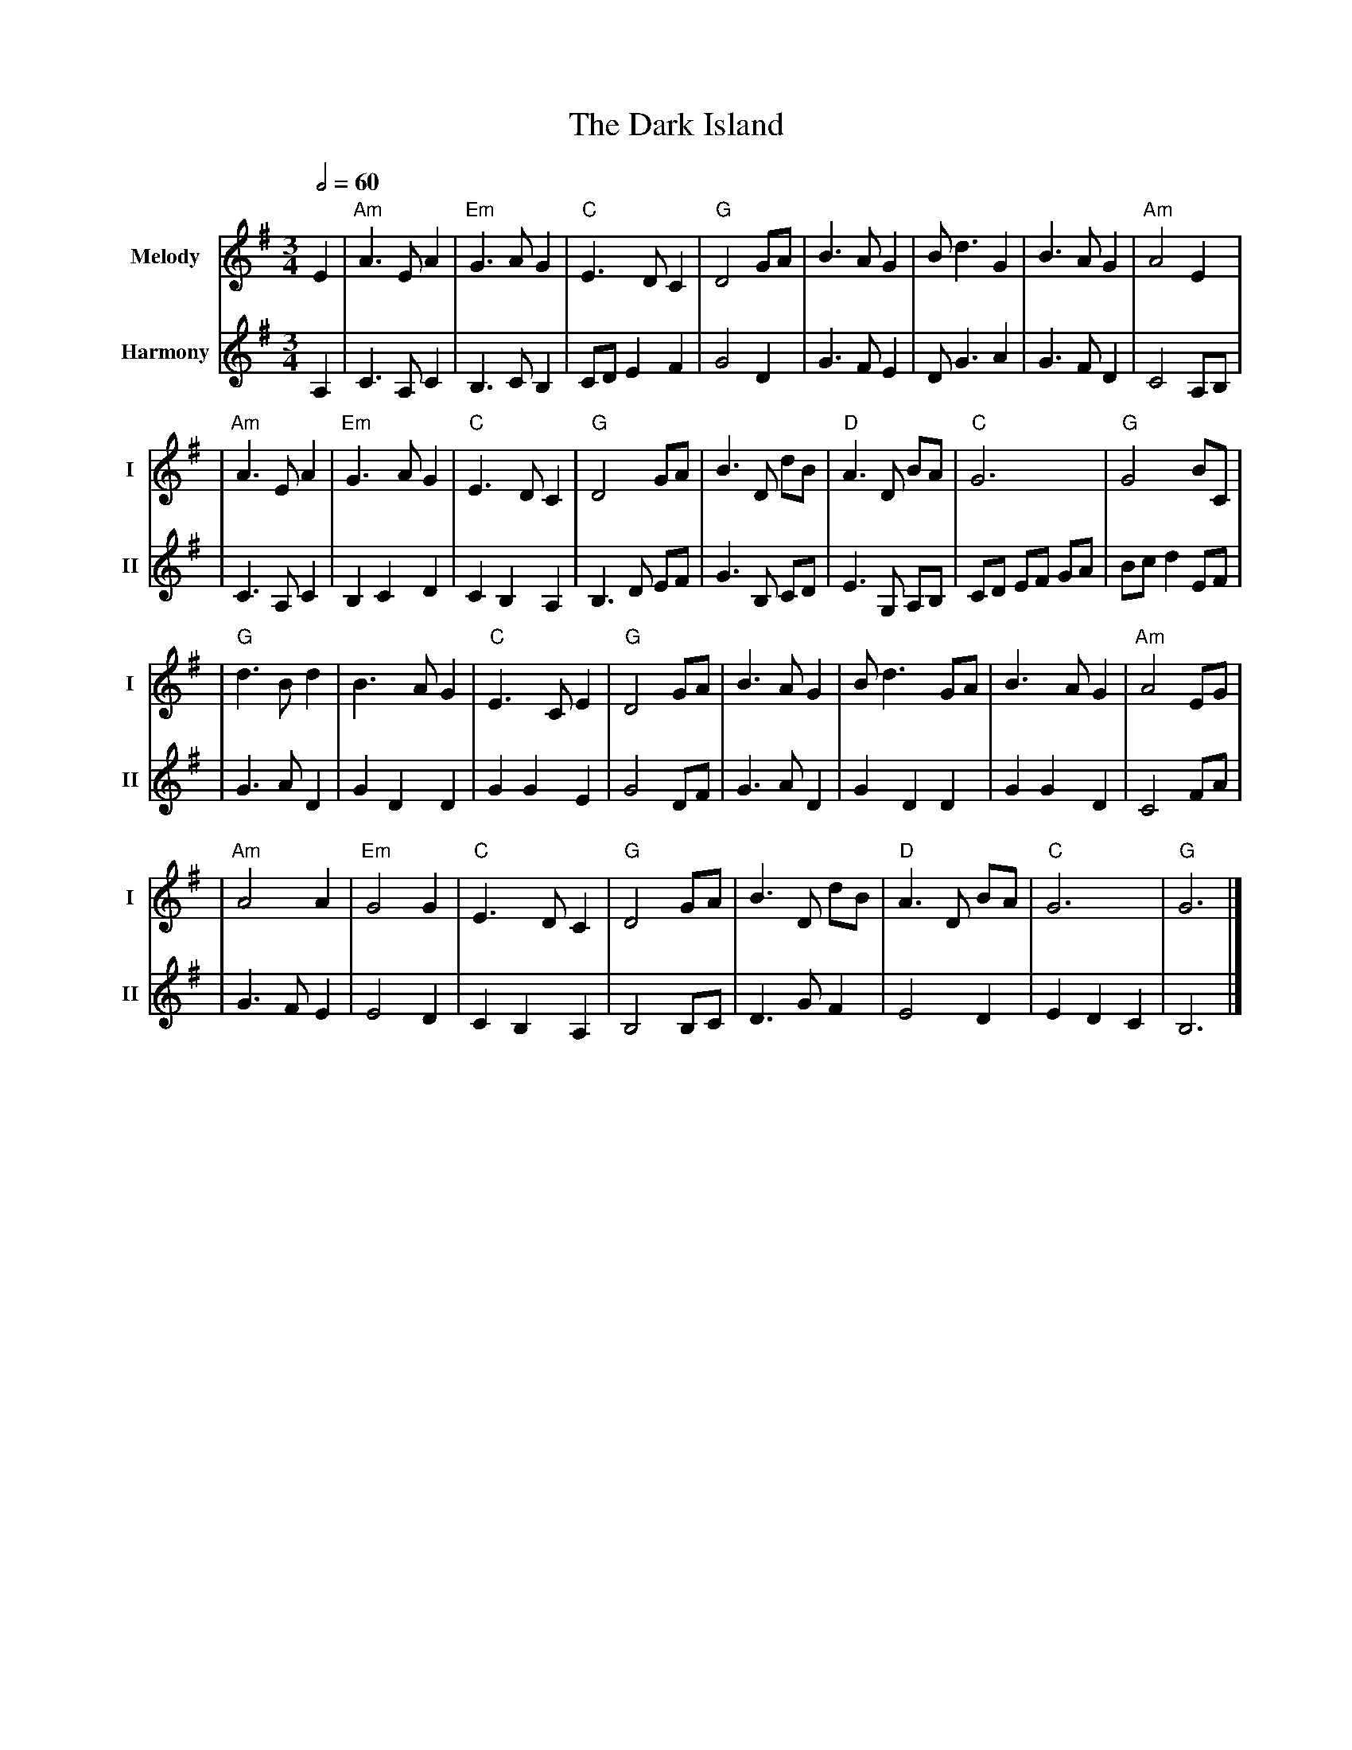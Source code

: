 X: 2
T: The Dark Island
R: waltz
M: 3/4
L: 1/8
V:T1 name="Melody"   snm="I"
V:T2 name="Harmony"  snm="II"
Q:1/2=60
K: Gmaj
[V:T1]E2 | "Am" A3 E A2 | "Em" G3 A G2 | "C" E3 D C2 | "G" D4 GA | B3 A G2  | B d3 G2     | B3 A G2  | "Am" A4 E2 |
[V:T2]A,2| C3 A, C2     | B,3 C B,2    | CD E2 F2    | G4 D2     | G3 F E2  | D G3 A2     | G3 F D2  | C4 A,B,    |
[V:T1]   | "Am" A3 E A2 | "Em" G3 A G2 | "C" E3 D C2 | "G" D4 GA | B3 D dB  | "D" A3 D BA | "C" G6   | "G"G4 BC   |
[V:T2]   | C3 A, C2     | B,2 C2 D2    | C2 B,2 A,2  | B,3 D EF  | G3 B, CD | E3 G, A,B,  | CD EF GA | Bc d2 EF   |
[V:T1]   | "G" d3 B d2  | B3 A G2      | "C" E3 C E2 | "G" D4 GA |B3 A G2   | B d3 GA     | B3 A G2  | "Am" A4 EG |
[V:T2]   | G3 A D2      | G2 D2 D2     | G2 G2 E2    | G4 DF     | G3 A D2  | G2 D2 D2    | G2 G2 D2 | C4 FA      |
[V:T1]   |"Am" A4 A2    | "Em" G4 G2   |"C" E3 D C2  | "G" D4 GA |B3 D dB   | "D" A3 D BA | "C" G6   | "G"G6      |]
[V:T2]   | G3 F E2      | E4 D2        | C2 B,2 A,2  | B,4 B,C   | D3 G F2  | E4 D2       | E2 D2 C2 | B,6        |]

